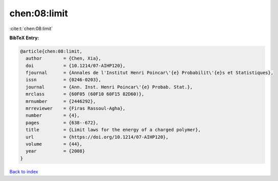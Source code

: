 chen:08:limit
=============

:cite:t:`chen:08:limit`

**BibTeX Entry:**

.. code-block:: bibtex

   @article{chen:08:limit,
     author        = {Chen, Xia},
     doi           = {10.1214/07-AIHP120},
     fjournal      = {Annales de l'Institut Henri Poincar\'{e} Probabilit\'{e}s et Statistiques},
     issn          = {0246-0203},
     journal       = {Ann. Inst. Henri Poincar\'{e} Probab. Stat.},
     mrclass       = {60F05 (60F10 60F15 82D60)},
     mrnumber      = {2446292},
     mrreviewer    = {Firas Rassoul-Agha},
     number        = {4},
     pages         = {638--672},
     title         = {Limit laws for the energy of a charged polymer},
     url           = {https://doi.org/10.1214/07-AIHP120},
     volume        = {44},
     year          = {2008}
   }

`Back to index <../By-Cite-Keys.html>`_
